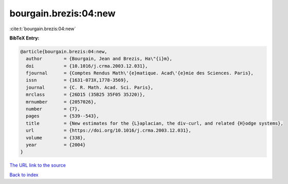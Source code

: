 bourgain.brezis:04:new
======================

:cite:t:`bourgain.brezis:04:new`

**BibTeX Entry:**

.. code-block:: bibtex

   @article{bourgain.brezis:04:new,
     author        = {Bourgain, Jean and Brezis, Ha\"{i}m},
     doi           = {10.1016/j.crma.2003.12.031},
     fjournal      = {Comptes Rendus Math\'{e}matique. Acad\'{e}mie des Sciences. Paris},
     issn          = {1631-073X,1778-3569},
     journal       = {C. R. Math. Acad. Sci. Paris},
     mrclass       = {26D15 (35B25 35F05 35J20)},
     mrnumber      = {2057026},
     number        = {7},
     pages         = {539--543},
     title         = {New estimates for the {L}aplacian, the div-curl, and related {H}odge systems},
     url           = {https://doi.org/10.1016/j.crma.2003.12.031},
     volume        = {338},
     year          = {2004}
   }
`The URL link to the source <https://doi.org/10.1016/j.crma.2003.12.031>`_


`Back to index <../By-Cite-Keys.html>`_
